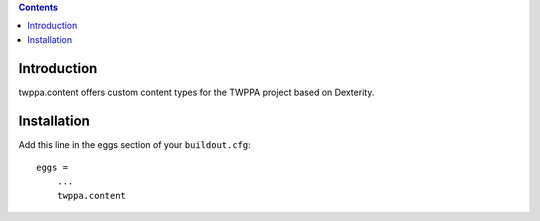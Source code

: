 .. contents::

Introduction
============

twppa.content offers custom content types for the TWPPA project based on Dexterity.

Installation
============

Add this line in the eggs section of your ``buildout.cfg``::

    eggs =
        ...
        twppa.content


